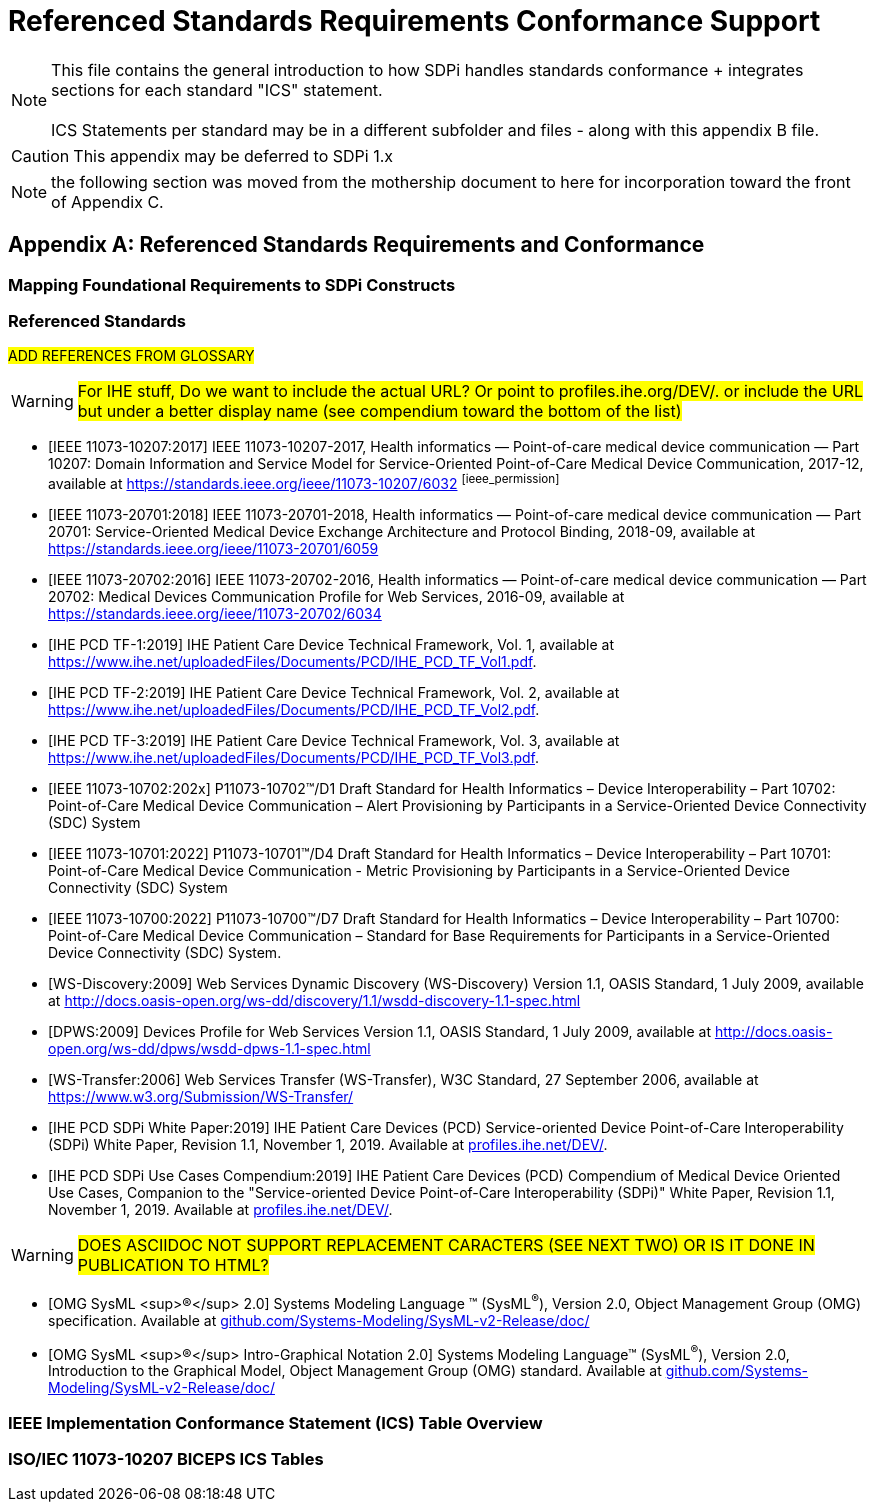 = Referenced Standards Requirements Conformance Support

NOTE:  This file contains the general introduction to how SDPi handles standards conformance + integrates sections for each standard "ICS" statement. +
{empty} +
ICS Statements per standard may be in a different subfolder and files - along with this appendix B file.

CAUTION:  This appendix may be deferred to SDPi 1.x


NOTE: the following section was moved from the mothership document to here for incorporation toward the front of Appendix C.

// Appendix B
[appendix#vol1_appendix_b_referenced_standards_requirements_and_conformance,sdpi_offset=B]
== Referenced Standards Requirements and Conformance

// Appendix B.1
[sdpi_offset=1]
=== Mapping Foundational Requirements to SDPi Constructs

// Appendix B.2
[bibliography]
=== Referenced Standards

##ADD REFERENCES FROM GLOSSARY##

WARNING:  #For IHE stuff, Do we want to include the actual URL?  Or point to profiles.ihe.org/DEV/. or include the URL but under a better display name (see compendium toward the bottom of the list)#

* [[[ieee_11073_10207_2017,IEEE 11073-10207:2017]]] IEEE 11073-10207-2017, Health informatics — Point-of-care medical device communication — Part 10207: Domain Information and Service Model for Service-Oriented Point-of-Care Medical Device Communication, 2017-12, available at https://standards.ieee.org/ieee/11073-10207/6032 footnote:ieee_permission[]

* [[[ieee_11073_20701_2018,IEEE 11073-20701:2018]]] IEEE 11073-20701-2018, Health informatics — Point-of-care medical device communication — Part 20701: Service-Oriented Medical Device Exchange Architecture and Protocol Binding, 2018-09, available at https://standards.ieee.org/ieee/11073-20701/6059

* [[[ieee_11073_20702_2016,IEEE 11073-20702:2016]]] IEEE 11073-20702-2016, Health informatics — Point-of-care medical device communication — Part 20702: Medical Devices Communication Profile for Web Services, 2016-09, available at https://standards.ieee.org/ieee/11073-20702/6034

* [[[ihe_pcd_tf-1_2019, IHE PCD TF-1:2019]]] IHE Patient Care Device Technical Framework, Vol. 1, available at https://www.ihe.net/uploadedFiles/Documents/PCD/IHE_PCD_TF_Vol1.pdf.

* [[[ihe_pcd_tf-2_2019, IHE PCD TF-2:2019]]] IHE Patient Care Device Technical Framework, Vol. 2, available at https://www.ihe.net/uploadedFiles/Documents/PCD/IHE_PCD_TF_Vol2.pdf.

* [[[ihe_pcd_tf-3_2019, IHE PCD TF-3:2019]]] IHE Patient Care Device Technical Framework, Vol. 3, available at https://www.ihe.net/uploadedFiles/Documents/PCD/IHE_PCD_TF_Vol3.pdf.

* [[[ieee_11073_10702_202x,IEEE 11073-10702:202x]]] P11073-10702™/D1 Draft Standard for Health Informatics – Device Interoperability – Part 10702: Point-of-Care Medical Device Communication – Alert Provisioning by Participants in a Service-Oriented Device Connectivity (SDC) System

* [[[ieee_11073_10701_2022,IEEE 11073-10701:2022]]] P11073-10701™/D4 Draft Standard for Health Informatics – Device Interoperability – Part 10701: Point-of-Care Medical Device Communication - Metric Provisioning by Participants in a Service-Oriented Device Connectivity (SDC) System

* [[[ieee_11073_10700_2022,IEEE 11073-10700:2022]]] P11073-10700™/D7 Draft Standard for Health Informatics – Device Interoperability – Part 10700: Point-of-Care Medical Device Communication – Standard for Base Requirements for Participants in a Service-Oriented Device Connectivity (SDC) System.

* [[[ws_discovery_2009,WS-Discovery:2009]]] Web Services Dynamic Discovery (WS-Discovery) Version 1.1, OASIS Standard, 1 July 2009, available at http://docs.oasis-open.org/ws-dd/discovery/1.1/wsdd-discovery-1.1-spec.html

* [[[dpws_2009,DPWS:2009]]] Devices Profile for Web Services Version 1.1, OASIS Standard, 1 July 2009, available at http://docs.oasis-open.org/ws-dd/dpws/wsdd-dpws-1.1-spec.html

* [[[ws_transfer_2006, WS-Transfer:2006]]] Web Services Transfer (WS-Transfer), W3C Standard, 27 September 2006, available at https://www.w3.org/Submission/WS-Transfer/

* [[[ihe_pcd_sdpi_white_paper_2019, IHE PCD SDPi White Paper:2019]]] IHE Patient Care Devices (PCD) Service-oriented Device Point-of-Care Interoperability (SDPi) White Paper, Revision 1.1, November 1, 2019.  Available at https://profiles.ihe.net/DEV/[profiles.ihe.net/DEV/].

* [[[ihe_pcd_sdpi_use_cases_compendium_2019, IHE PCD SDPi Use Cases Compendium:2019]]] IHE Patient Care Devices (PCD) Compendium of Medical Device Oriented Use Cases, Companion to the "Service-oriented Device Point-of-Care Interoperability (SDPi)" White Paper, Revision 1.1, November 1, 2019.  Available at https://profiles.ihe.net/DEV/[profiles.ihe.net/DEV/].

WARNING: #DOES ASCIIDOC NOT SUPPORT REPLACEMENT CARACTERS (SEE NEXT TWO) OR IS IT DONE IN PUBLICATION TO HTML?#

* [[[omg_sysml_2-0_spec, OMG SysML ^&#174;^ 2.0]]]  Systems Modeling Language &#8482; (SysML^&#174;^), Version 2.0, Object Management Group (OMG) specification.  Available at https://github.com/Systems-Modeling/SysML-v2-Release/tree/master/doc[github.com/Systems-Modeling/SysML-v2-Release/doc/]

* [[[omg_sysml_2-0_intro_graphical_model, OMG SysML ^&#174;^ Intro-Graphical Notation 2.0]]]  Systems Modeling Language&#8482;  (SysML^&#174;^), Version 2.0, Introduction to the Graphical Model, Object Management Group (OMG) standard.  Available at https://github.com/Systems-Modeling/SysML-v2-Release/tree/master/doc[github.com/Systems-Modeling/SysML-v2-Release/doc/]

// Appendix B.3
=== IEEE Implementation Conformance Statement (ICS) Table Overview

// Appendix B.4
=== ISO/IEC 11073-10207 BICEPS ICS Tables

